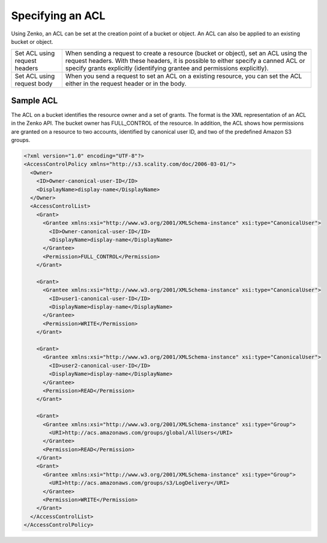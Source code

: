Specifying an ACL
=================

Using Zenko, an ACL can be set at the creation point of a bucket or object.
An ACL can also be applied to an existing bucket or object.

.. tabularcolumns:: X{0.32\textwidth}X{0.63\textwidth}
.. table::

   +--------------------------------+-----------------------------------+
   | Set ACL using request headers  | When sending a request to create  |
   |                                | a resource (bucket or object),    |
   |                                | set an ACL using the request      |
   |                                | headers. With these headers, it   |
   |                                | is possible to either specify a   |
   |                                | canned ACL or specify grants      |
   |                                | explicitly (identifying grantee   |
   |                                | and permissions explicitly).      |
   +--------------------------------+-----------------------------------+
   | Set ACL using request body     | When you send a request to set an |
   |                                | ACL on a existing resource, you   |
   |                                | can set the ACL either in the     |
   |                                | request header or in the body.    |
   +--------------------------------+-----------------------------------+

Sample ACL
----------

The ACL on a bucket identifies the resource owner and a set of grants.
The format is the XML representation of an ACL in the Zenko API. The bucket
owner has FULL_CONTROL of the resource. In addition, the ACL shows how
permissions are granted on a resource to two accounts, identified by
canonical user ID, and two of the predefined Amazon S3 groups.

.. code::

   <?xml version="1.0" encoding="UTF-8"?>
   <AccessControlPolicy xmlns="http://s3.scality.com/doc/2006-03-01/">
     <Owner>
       <ID>Owner-canonical-user-ID</ID>
       <DisplayName>display-name</DisplayName>
     </Owner>
     <AccessControlList>
       <Grant>
         <Grantee xmlns:xsi="http://www.w3.org/2001/XMLSchema-instance" xsi:type="CanonicalUser">
           <ID>Owner-canonical-user-ID</ID>
           <DisplayName>display-name</DisplayName>
         </Grantee>
         <Permission>FULL_CONTROL</Permission>
       </Grant>

       <Grant>
         <Grantee xmlns:xsi="http://www.w3.org/2001/XMLSchema-instance" xsi:type="CanonicalUser">
           <ID>user1-canonical-user-ID</ID>
           <DisplayName>display-name</DisplayName>
         </Grantee>
         <Permission>WRITE</Permission>
       </Grant>

       <Grant>
         <Grantee xmlns:xsi="http://www.w3.org/2001/XMLSchema-instance" xsi:type="CanonicalUser">
           <ID>user2-canonical-user-ID</ID>
           <DisplayName>display-name</DisplayName>
         </Grantee>
         <Permission>READ</Permission>
       </Grant>

       <Grant>
         <Grantee xmlns:xsi="http://www.w3.org/2001/XMLSchema-instance" xsi:type="Group">
           <URI>http://acs.amazonaws.com/groups/global/AllUsers</URI>
         </Grantee>
         <Permission>READ</Permission>
       </Grant>
       <Grant>
         <Grantee xmlns:xsi="http://www.w3.org/2001/XMLSchema-instance" xsi:type="Group">
           <URI>http://acs.amazonaws.com/groups/s3/LogDelivery</URI>
         </Grantee>
         <Permission>WRITE</Permission>
       </Grant>
     </AccessControlList>
   </AccessControlPolicy>
